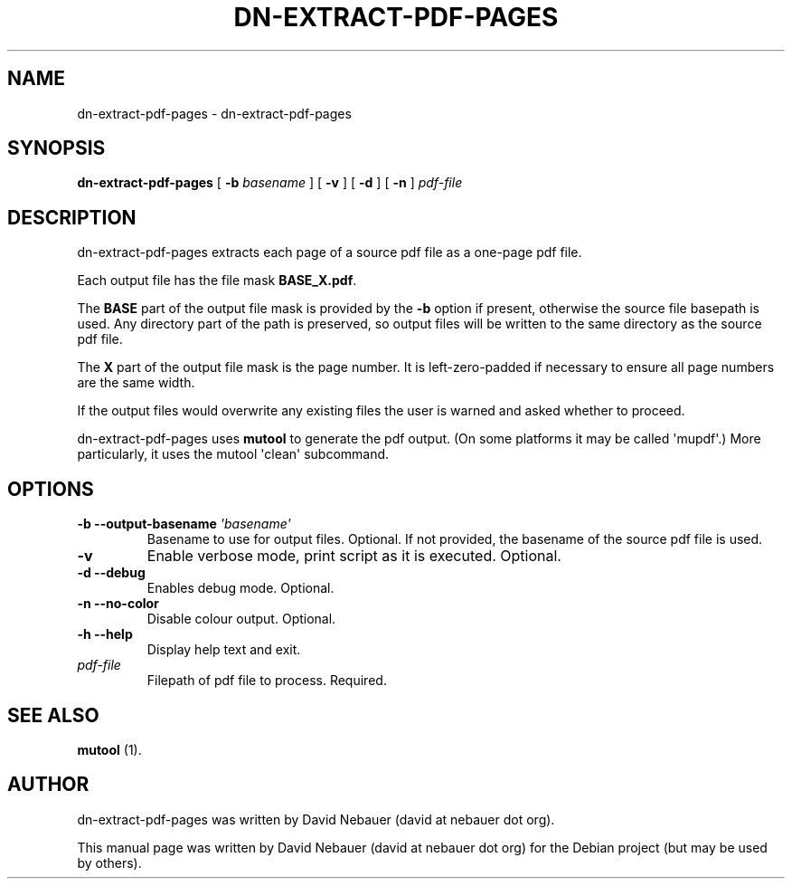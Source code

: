.\" Hey, EMACS: -*- nroff -*-

.\" Filename: dn-extract-pdf-pages.1
.\" Author:   David Nebauer
.\" History:  2019-06-02 - created

.\" -----------------------------------------------------------------
.\" NOTES
.\" -----------------------------------------------------------------
.ig

For header (.TH), first parameter, NAME, should be all caps
Second parameter, SECTION, should be 1-8, maybe w/ subsection
Other parameters are allowed: see man(7), man(1)
Please adjust the date whenever revising the manpage.

Some roff macros, for reference:
.nh        disable hyphenation
.hy        enable hyphenation
.ad l      left justify
.ad b      justify to both left and right margins
.nf        disable filling
.fi        enable filling
.br        insert line break
.sp <n>    insert n+1 empty lines
for manpage-specific macros, see groff_man(7) and man(7)

Formatting [see groff_char (7) and man (7) for details]:
\(aq  : escape sequence for (')
\[lq] : left/open double quote
\[rq] : right/close double quote
`     : left/open single quote
'     : right/close single quote
\(em  : escape sequence for em dash
\(en  : escape sequence for en dash
\.    : escape sequence for period/dot
\(rg  : registration symbol
\(tm  : trademark symbol
\fX   : escape sequence that changes font, where 'X' can be 'R|I|B|BI'
        (R = roman/normal | I = italic | B = bold | BI = bold-italic)
\fP   : switch to previous font
        in this case '\fR' could also have been used
.B    : following arguments are boldened
.I    : following arguments are italicised
.BI   : following arguments are bold alternating with italics
.BR   : following arguments are bold alternating with roman
.IB   : following arguments are italics alternating with bold
.IR   : following arguments are italics alternating with roman
.RB   : following arguments are roman alternating with bold
.RI   : following arguments are roman alternating with italics
.SM   : following arguments are small (scaled 9/10 of the regular size)
.SB   : following arguments are small bold (not small alternating with bold)
        [note: if argument in alternating pattern contains whitespace,
               enclose in whitespace]
.RS x : indent following lines by x characters
.RE   : end indent

Bulleted list:
   A bulleted list:
   .IP \[bu] 2
   lawyers
   .IP \[bu]
   guns
   .IP \[bu]
   money
Numbered list:
   .nr step 1 1
   A numbered list:
   .IP \n[step] 3
   lawyers
   .IP \n+[step]
   guns
   .IP \n+[step]
   money
..

.\" -----------------------------------------------------------------
.\" SETUP
.\" -----------------------------------------------------------------

.\" Macro: Format URL
.\"  usage:  .URL "http:\\www.gnu.org" "GNU Project" " of the"
.\"  params: 1 = url
.\"          2 = link text/name
.\"          3 = postamble (optional)
.\"  note:   The www.tmac macro provides a .URL macro package; this
.\"          is a local fallback in case www.tmac is unavailable
.\"  credit: man(7)
.de URL
\\$2 \(laURL: \\$1 \(ra\\$3
..

.\" Prefer .URL macro from www.tmac macro package if it is available
.\"  note: In the conditional below the '\n' escape returns the value of
.\"        a register, in this the '.g'
.\"        The '.g' register is only found in GNU 'troff', and it is
.\"        assumed that GNU troff will always include the www.tmac
.\"        macro package
.if \n[.g] .mso www.tmac

.\" Macro: Ellipsis
.\"  usage: .ellipsis
.\"  note: only works at beginning of line
.de ellipsis
.cc ^
...
^cc
..

.\" String: Command name
.ds self dn-extract-pdf-pages

.\" -----------------------------------------------------------------
.\" MANPAGE CONTENT
.\" -----------------------------------------------------------------

.TH "DN-EXTRACT-PDF-PAGES" "1" "2019-06-02" "" "DN-EXTRACT-PDF-PAGES Manual"
.SH "NAME"
\*[self] \- dn-extract-pdf-pages
.SH "SYNOPSIS"
.BR "\*[self] " "["
.BI "\-b " "basename"
] [
.B "\-v"
] [
.B "\-d"
] [
.B "\-n"
]
.I "pdf-file"
.SH "DESCRIPTION"
\*[self] extracts each page of a source pdf file as a one-page pdf file.
.PP
Each output file has the file mask
.BR "BASE_X.pdf" "."
.PP
The
.B "BASE"
part of the output file mask is provided by the
.B "\-b"
option if present, otherwise the source file basepath is used. Any directory
part of the path is preserved, so output files will be written to the same
directory as the source pdf file.
.PP
The
.B "X"
part of the output file mask is the page number. It is left-zero-padded if
necessary to ensure all page numbers are the same width.
.PP
If the output files would overwrite any existing files the user is warned and
asked whether to proceed.
.PP
\*[self] uses
.B "mutool"
to generate the pdf output. (On some platforms it may be called \(aqmupdf\(aq.)
More particularly, it uses the mutool \(aqclean\(aq subcommand.
.SH "OPTIONS"
.TP
.BI "\-b \-\-output\-basename " "\(aqbasename\(aq"
Basename to use for output files. Optional. If not provided, the basename of
the source pdf file is used.
.TP
.B "\-v "
Enable verbose mode, print script as it is executed. Optional.
.TP
.B "\-d \-\-debug"
Enables debug mode. Optional.
.TP
.B "\-n \-\-no-color"
Disable colour output. Optional.
.TP
.B "\-h \-\-help"
Display help text and exit.
.TP
.I "pdf-file"
Filepath of pdf file to process. Required.
.SH "SEE ALSO"
.BR "mutool " "(1)."
.SH "AUTHOR"
\*[self] was written by David Nebauer (david at nebauer dot org).
.PP
This manual page was written by David Nebauer (david at nebauer dot org)
for the Debian project (but may be used by others).
